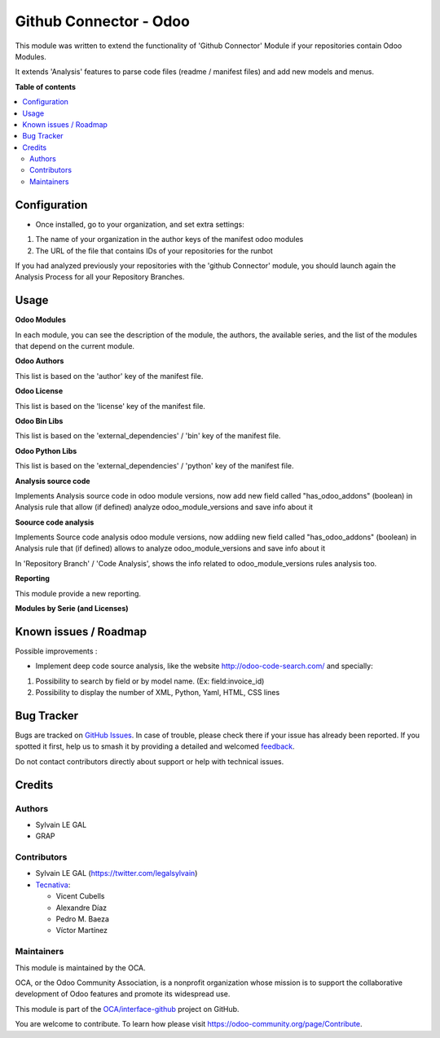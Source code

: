 =======================
Github Connector - Odoo
=======================

.. 
   !!!!!!!!!!!!!!!!!!!!!!!!!!!!!!!!!!!!!!!!!!!!!!!!!!!!
   !! This file is generated by oca-gen-addon-readme !!
   !! changes will be overwritten.                   !!
   !!!!!!!!!!!!!!!!!!!!!!!!!!!!!!!!!!!!!!!!!!!!!!!!!!!!
   !! source digest: sha256:24780888942cc2752bd4f2d7b4ae3d44d2e5f58d4159739f8a0f05d8627d434f
   !!!!!!!!!!!!!!!!!!!!!!!!!!!!!!!!!!!!!!!!!!!!!!!!!!!!

.. |badge1| image:: https://img.shields.io/badge/maturity-Beta-yellow.png
    :target: https://odoo-community.org/page/development-status
    :alt: Beta
.. |badge2| image:: https://img.shields.io/badge/licence-AGPL--3-blue.png
    :target: http://www.gnu.org/licenses/agpl-3.0-standalone.html
    :alt: License: AGPL-3
.. |badge3| image:: https://img.shields.io/badge/github-OCA%2Finterface--github-lightgray.png?logo=github
    :target: https://github.com/OCA/interface-github/tree/13.0/github_connector_odoo
    :alt: OCA/interface-github
.. |badge4| image:: https://img.shields.io/badge/weblate-Translate%20me-F47D42.png
    :target: https://translation.odoo-community.org/projects/interface-github-13-0/interface-github-13-0-github_connector_odoo
    :alt: Translate me on Weblate
.. |badge5| image:: https://img.shields.io/badge/runboat-Try%20me-875A7B.png
    :target: https://runboat.odoo-community.org/builds?repo=OCA/interface-github&target_branch=13.0
    :alt: Try me on Runboat

|badge1| |badge2| |badge3| |badge4| |badge5|

This module was written to extend the functionality of 'Github Connector'
Module if your repositories contain Odoo Modules.

It extends 'Analysis' features to parse code files (readme / manifest files)
and add new models and menus.

.. image:: https://raw.githubusercontent.com/github_connector_odoo/static/description/menu.png

**Table of contents**

.. contents::
   :local:

Configuration
=============

* Once installed, go to your organization, and set extra settings:

1. The name of your organization in the author keys of the manifest odoo
   modules
2. The URL of the file that contains IDs of your repositories for the runbot

.. image:: https://raw.githubusercontent.com/OCA/interface-github/13.0/github_connector_odoo/static/description/github_organization_form.png

If you had analyzed previously your repositories with the
'github Connector' module, you should launch again the Analysis Process
for all your Repository Branches.

Usage
=====

**Odoo Modules**

.. image:: https://raw.githubusercontent.com/github_connector_odoo/static/description/odoo_module_kanban.png

In each module, you can see the description of the module, the authors,
the available series, and the list of the modules that depend on the
current module.

.. image:: https://raw.githubusercontent.com/github_connector_odoo/static/description/odoo_module_form.png



**Odoo Authors**

.. image:: https://raw.githubusercontent.com/github_connector_odoo/static/description/odoo_author.png

This list is based on the 'author' key of the manifest file.



**Odoo License**

This list is based on the 'license' key of the manifest file.

.. image:: https://raw.githubusercontent.com/github_connector_odoo/static/description/odoo_license.png



**Odoo Bin Libs**

This list is based on the 'external_dependencies' / 'bin' key of the
manifest file.

.. image:: https://raw.githubusercontent.com/github_connector_odoo/static/description/odoo_bin_libs.png



**Odoo Python Libs**

This list is based on the 'external_dependencies' / 'python' key of the
manifest file.

.. image:: https://raw.githubusercontent.com/github_connector_odoo/static/description/odoo_python_libs.png



**Analysis source code**

Implements Analysis source code in odoo module versions, now add new field called "has_odoo_addons" (boolean) in Analysis rule that allow (if defined) analyze odoo_module_versions and save info about it



**Soource code analysis**

Implements Source code analysis odoo module versions, now addiing new field called "has_odoo_addons" (boolean) in Analysis rule that (if defined) allows to analyze odoo_module_versions and save info about it

In 'Repository Branch' / 'Code Analysis', shows the info related to odoo_module_versions rules analysis too.



**Reporting**

This module provide a new reporting.

**Modules by Serie (and Licenses)**

.. image:: https://raw.githubusercontent.com/github_connector_odoo/static/description/reporting_module_by_serie.png

Known issues / Roadmap
======================

Possible improvements :

* Implement deep code source analysis, like the website http://odoo-code-search.com/
  and specially:

1. Possibility to search by field or by model name. (Ex: field:invoice_id)
2. Possibility to display the number of XML, Python, Yaml, HTML, CSS lines

Bug Tracker
===========

Bugs are tracked on `GitHub Issues <https://github.com/OCA/interface-github/issues>`_.
In case of trouble, please check there if your issue has already been reported.
If you spotted it first, help us to smash it by providing a detailed and welcomed
`feedback <https://github.com/OCA/interface-github/issues/new?body=module:%20github_connector_odoo%0Aversion:%2013.0%0A%0A**Steps%20to%20reproduce**%0A-%20...%0A%0A**Current%20behavior**%0A%0A**Expected%20behavior**>`_.

Do not contact contributors directly about support or help with technical issues.

Credits
=======

Authors
~~~~~~~

* Sylvain LE GAL
* GRAP

Contributors
~~~~~~~~~~~~

* Sylvain LE GAL (https://twitter.com/legalsylvain)
* `Tecnativa <https://www.tecnativa.com>`_:

  * Vicent Cubells
  * Alexandre Díaz
  * Pedro M. Baeza
  * Víctor Martínez

Maintainers
~~~~~~~~~~~

This module is maintained by the OCA.

.. image:: https://odoo-community.org/logo.png
   :alt: Odoo Community Association
   :target: https://odoo-community.org

OCA, or the Odoo Community Association, is a nonprofit organization whose
mission is to support the collaborative development of Odoo features and
promote its widespread use.

This module is part of the `OCA/interface-github <https://github.com/OCA/interface-github/tree/13.0/github_connector_odoo>`_ project on GitHub.

You are welcome to contribute. To learn how please visit https://odoo-community.org/page/Contribute.
